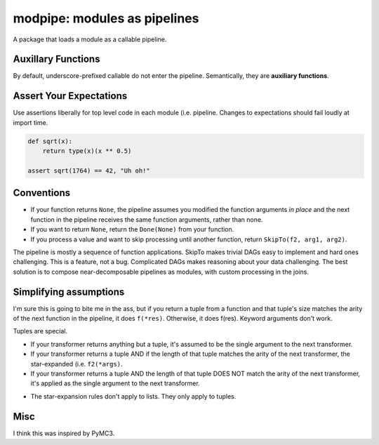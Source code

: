 =============================
modpipe: modules as pipelines
=============================


.. image:: https://img.shields.io/pypi/v/modpipe.svg
        :target: https://pypi.python.org/pypi/modpipe

.. image:: https://img.shields.io/travis/jbn/modpipe.svg
        :target: https://travis-ci.org/jbn/modpipe

.. image:: https://readthedocs.org/projects/modpipe/badge/?version=latest
        :target: https://modpipe.readthedocs.io/en/latest/?badge=latest
        :alt: Documentation Status


.. image:: https://pyup.io/repos/github/jbn/modpipe/shield.svg
     :target: https://pyup.io/repos/github/jbn/modpipe/
     :alt: Updates

A package that loads a module as a callable pipeline.


Auxillary Functions
-------------------

By default, underscore-prefixed callable do not enter the pipeline. Semantically, they are **auxiliary functions**.

Assert Your Expectations
------------------------

Use assertions liberally for top level code in each module (i.e. pipeline. Changes to expectations should fail loudly at import time. 

.. code-block:: python
   
   def sqrt(x):
       return type(x)(x ** 0.5)
   
   assert sqrt(1764) == 42, "Uh oh!"


Conventions
-----------

* If your function returns ``None``, the pipeline assumes you modified the function arguments *in place* and the next function in the pipeline receives the same function arguments, rather than none.
* If you want to return ``None``, return the ``Done(None)`` from your function. 
* If you process a value and want to skip processing until another function, return ``SkipTo(f2, arg1, arg2)``.

The pipeline is mostly a sequence of function applications. SkipTo makes trivial DAGs easy to implement and hard ones challenging. This is a feature, not a bug. Complicated DAGs makes reasoning about your data challenging. The best solution is to compose near-decomposable pipelines as modules, with custom processing in the joins.

Simplifying assumptions 
-----------------------

I'm sure this is going to bite me in the ass, but if you return a tuple from a function and that tuple's size matches the arity of the next function in the pipeline, it does ``f(*res)``. Otherwise, it does f(res). Keyword arguments don't work. 

Tuples are special.

* If your transformer returns anything but a tuple, it's assumed to be the single argument to the next transformer.

* If your transformer returns a tuple AND if the length of that tuple matches the arity of the next transformer, the star-expanded (i.e. ``f2(*args)``.

* If your transformer returns a tuple AND the length of that tuple DOES NOT match the arity of the next transformer, it's applied as the single argument to the next transformer.

- The star-expansion rules don't apply to lists. They only apply to tuples. 
Misc
----

I think this was inspired by PyMC3.

